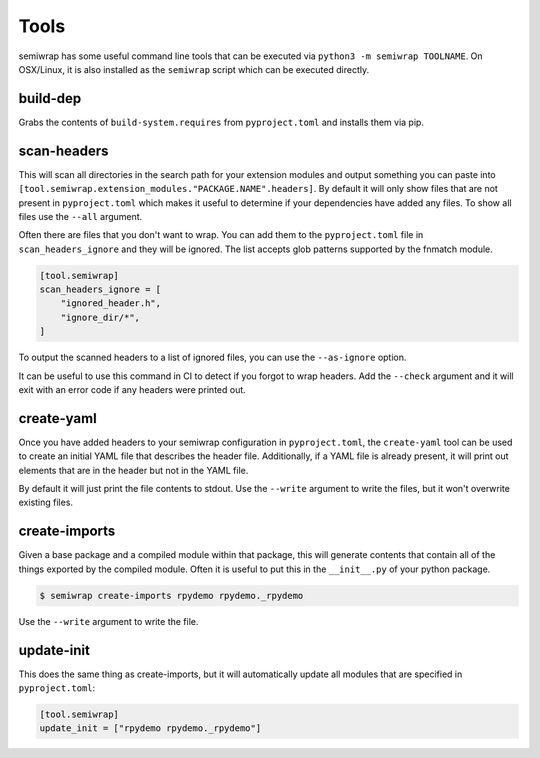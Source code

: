 Tools
=====

semiwrap has some useful command line tools that can be executed via
``python3 -m semiwrap TOOLNAME``. On OSX/Linux, it is also installed
as the ``semiwrap`` script which can be executed directly.

.. _build_dep:

build-dep
---------

Grabs the contents of ``build-system.requires`` from ``pyproject.toml`` and
installs them via pip.

.. _scan_headers:

scan-headers
------------

This will scan all directories in the search path for your extension modules
and output something you can paste into ``[tool.semiwrap.extension_modules."PACKAGE.NAME".headers]``.
By default it will only show files that are not present in ``pyproject.toml``
which makes it useful to determine if your dependencies have added any files.
To show all files use the ``--all`` argument.

Often there are files that you don't want to wrap. You can add them to the
``pyproject.toml`` file in ``scan_headers_ignore`` and they will be ignored.
The list accepts glob patterns supported by the fnmatch module.

.. code-block:: toml

    [tool.semiwrap]
    scan_headers_ignore = [
        "ignored_header.h",
        "ignore_dir/*",
    ]

To output the scanned headers to a list of ignored files, you can use the
``--as-ignore`` option.

It can be useful to use this command in CI to detect if you forgot to wrap
headers. Add the ``--check`` argument and it will exit with an error code if
any headers were printed out.

.. _create_yaml:

create-yaml
-----------

Once you have added headers to your semiwrap configuration in ``pyproject.toml``,
the ``create-yaml`` tool can be used to create an initial YAML file that describes
the header file. Additionally, if a YAML file is already present, it will print
out elements that are in the header but not in the YAML file.

By default it will just print the file contents to stdout. Use the ``--write`` argument
to write the files, but it won't overwrite existing files.

.. _create_imports:

create-imports
--------------

Given a base package and a compiled module within that package, this will
generate contents that contain all of the things exported by the compiled
module. Often it is useful to put this in the ``__init__.py`` of your 
python package.

.. code-block:: sh

    $ semiwrap create-imports rpydemo rpydemo._rpydemo

Use the ``--write`` argument to write the file.

.. _update_init:

update-init
-----------

This does the same thing as create-imports, but it will automatically update
all modules that are specified in ``pyproject.toml``:

.. code-block:: toml

    [tool.semiwrap]
    update_init = ["rpydemo rpydemo._rpydemo"]
